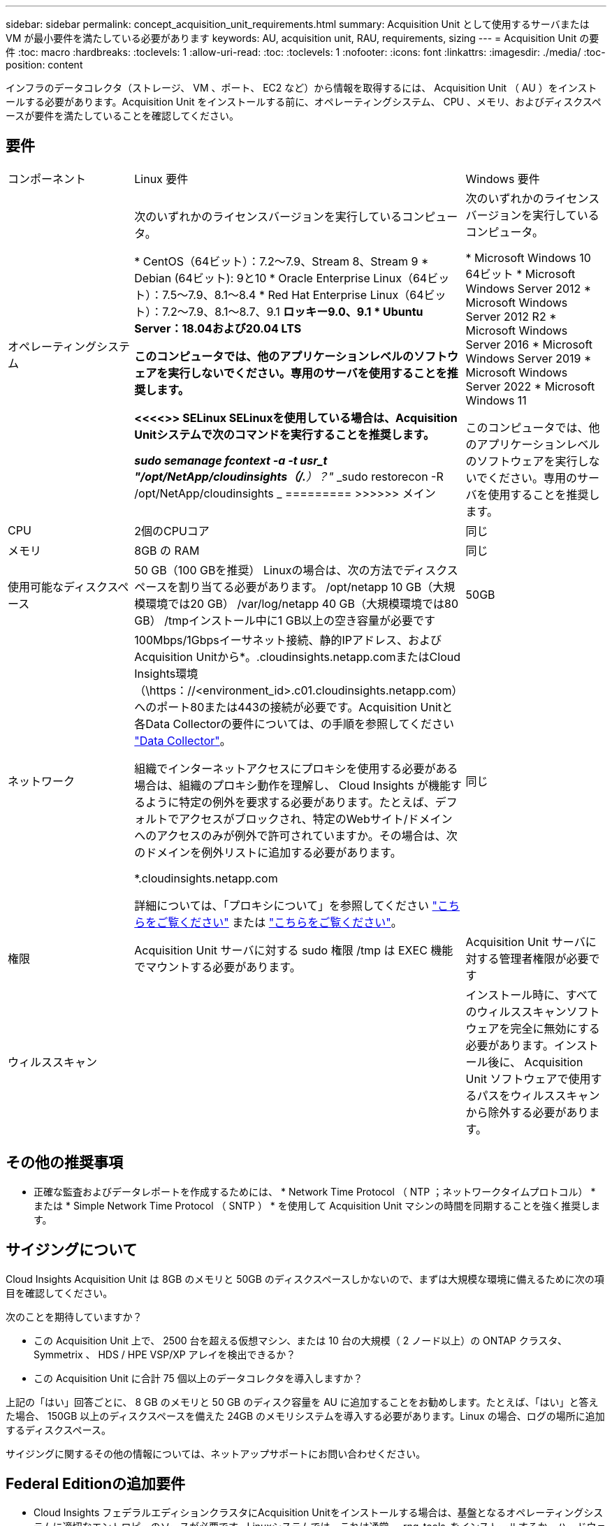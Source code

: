 ---
sidebar: sidebar 
permalink: concept_acquisition_unit_requirements.html 
summary: Acquisition Unit として使用するサーバまたは VM が最小要件を満たしている必要があります 
keywords: AU, acquisition unit, RAU, requirements, sizing 
---
= Acquisition Unit の要件
:toc: macro
:hardbreaks:
:toclevels: 1
:allow-uri-read: 
:toc: 
:toclevels: 1
:nofooter: 
:icons: font
:linkattrs: 
:imagesdir: ./media/
:toc-position: content


[role="lead"]
インフラのデータコレクタ（ストレージ、 VM 、ポート、 EC2 など）から情報を取得するには、 Acquisition Unit （ AU ）をインストールする必要があります。Acquisition Unit をインストールする前に、オペレーティングシステム、 CPU 、メモリ、およびディスクスペースが要件を満たしていることを確認してください。



== 要件

|===


| コンポーネント | Linux 要件 | Windows 要件 


| オペレーティングシステム | 次のいずれかのライセンスバージョンを実行しているコンピュータ。

* CentOS（64ビット）：7.2～7.9、Stream 8、Stream 9
* Debian (64ビット): 9と10
* Oracle Enterprise Linux（64ビット）：7.5～7.9、8.1～8.4
* Red Hat Enterprise Linux（64ビット）：7.2～7.9、8.1～8.7、9.1
*ロッキー9.0、9.1
* Ubuntu Server：18.04および20.04 LTS

このコンピュータでは、他のアプリケーションレベルのソフトウェアを実行しないでください。専用のサーバを使用することを推奨します。

<<<<>> SELinux
SELinuxを使用している場合は、Acquisition Unitシステムで次のコマンドを実行することを推奨します。

 _sudo semanage fcontext -a -t usr_t "/opt/NetApp/cloudinsights（/.*）？"_
 _sudo restorecon -R /opt/NetApp/cloudinsights _
=========
>>>>>> メイン | 次のいずれかのライセンスバージョンを実行しているコンピュータ。

* Microsoft Windows 10 64ビット
* Microsoft Windows Server 2012
* Microsoft Windows Server 2012 R2
* Microsoft Windows Server 2016
* Microsoft Windows Server 2019
* Microsoft Windows Server 2022
* Microsoft Windows 11


このコンピュータでは、他のアプリケーションレベルのソフトウェアを実行しないでください。専用のサーバを使用することを推奨します。 


| CPU | 2個のCPUコア | 同じ 


| メモリ | 8GB の RAM | 同じ 


| 使用可能なディスクスペース | 50 GB（100 GBを推奨）
Linuxの場合は、次の方法でディスクスペースを割り当てる必要があります。
/opt/netapp 10 GB（大規模環境では20 GB）
/var/log/netapp 40 GB（大規模環境では80 GB）
/tmpインストール中に1 GB以上の空き容量が必要です | 50GB 


| ネットワーク | 100Mbps/1Gbpsイーサネット接続、静的IPアドレス、およびAcquisition Unitから*。.cloudinsights.netapp.comまたはCloud Insights環境（\https：//<environment_id>.c01.cloudinsights.netapp.com）へのポート80または443の接続が必要です。Acquisition Unitと各Data Collectorの要件については、の手順を参照してください link:data_collector_list.html["Data Collector"]。

組織でインターネットアクセスにプロキシを使用する必要がある場合は、組織のプロキシ動作を理解し、 Cloud Insights が機能するように特定の例外を要求する必要があります。たとえば、デフォルトでアクセスがブロックされ、特定のWebサイト/ドメインへのアクセスのみが例外で許可されていますか。その場合は、次のドメインを例外リストに追加する必要があります。

*.cloudinsights.netapp.com

詳細については、「プロキシについて」を参照してください link:task_troubleshooting_linux_acquisition_unit_problems.html#considerations-about-proxies-and-firewalls["こちらをご覧ください"] または link:task_troubleshooting_windows_acquisition_unit_problems.html#considerations-about-proxies-and-firewalls["こちらをご覧ください"]。 | 同じ 


| 権限 | Acquisition Unit サーバに対する sudo 権限
/tmp は EXEC 機能でマウントする必要があります。 | Acquisition Unit サーバに対する管理者権限が必要です 


| ウィルススキャン |  | インストール時に、すべてのウィルススキャンソフトウェアを完全に無効にする必要があります。インストール後に、 Acquisition Unit ソフトウェアで使用するパスをウィルススキャンから除外する必要があります。 
|===


== その他の推奨事項

* 正確な監査およびデータレポートを作成するためには、 * Network Time Protocol （ NTP ；ネットワークタイムプロトコル） * または * Simple Network Time Protocol （ SNTP ） * を使用して Acquisition Unit マシンの時間を同期することを強く推奨します。




== サイジングについて

Cloud Insights Acquisition Unit は 8GB のメモリと 50GB のディスクスペースしかないので、まずは大規模な環境に備えるために次の項目を確認してください。

次のことを期待していますか？

* この Acquisition Unit 上で、 2500 台を超える仮想マシン、または 10 台の大規模（ 2 ノード以上）の ONTAP クラスタ、 Symmetrix 、 HDS / HPE VSP/XP アレイを検出できるか？
* この Acquisition Unit に合計 75 個以上のデータコレクタを導入しますか？


上記の「はい」回答ごとに、 8 GB のメモリと 50 GB のディスク容量を AU に追加することをお勧めします。たとえば、「はい」と答えた場合、 150GB 以上のディスクスペースを備えた 24GB のメモリシステムを導入する必要があります。Linux の場合、ログの場所に追加するディスクスペース。

サイジングに関するその他の情報については、ネットアップサポートにお問い合わせください。



== Federal Editionの追加要件

* Cloud Insights フェデラルエディションクラスタにAcquisition Unitをインストールする場合は、基盤となるオペレーティングシステムに適切なエントロピーのソースが必要です。Linuxシステムでは、これは通常、_rng-tools_をインストールするか、ハードウェア乱数生成（RNG）を使用して行われます。Acquisition Unitマシンでこの要件が満たされていることを確認するのは、お客様の責任です。

